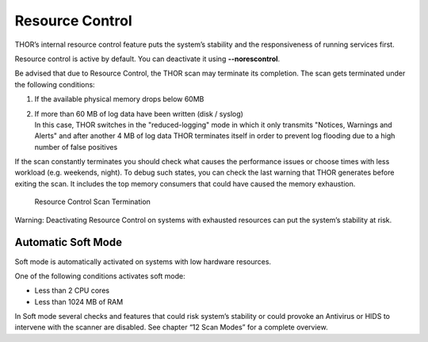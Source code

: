 
Resource Control
================

THOR’s internal resource control feature puts the system’s stability and
the responsiveness of running services first.

Resource control is active by default. You can deactivate it using
**--norescontrol**.

Be advised that due to Resource Control, the THOR scan may terminate its
completion. The scan gets terminated under the following conditions:

1. If the available physical memory drops below 60MB

2. | If more than 60 MB of log data have been written (disk / syslog)
   | In this case, THOR switches in the "reduced-logging" mode in which it only transmits "Notices, Warnings and Alerts" and after another 4 MB of log data THOR terminates itself in order to prevent log flooding due to a high number of false positives

If the scan constantly terminates you should check what causes the
performance issues or choose times with less workload (e.g. weekends,
night). To debug such states, you can check the last warning that THOR
generates before exiting the scan. It includes the top memory consumers
that could have caused the memory exhaustion.

.. figure:: ../images/image25.png
   :target: ../_images/image25.png
   :alt: Resource Control Scan Termination

   Resource Control Scan Termination

Warning: Deactivating Resource Control on systems with exhausted
resources can put the system’s stability at risk.

Automatic Soft Mode
-------------------

Soft mode is automatically activated on systems with low hardware
resources.

One of the following conditions activates soft mode:

* Less than 2 CPU cores
* Less than 1024 MB of RAM

In Soft mode several checks and features that could risk system’s
stability or could provoke an Antivirus or HIDS to intervene with the
scanner are disabled. See chapter “12 Scan Modes” for a complete
overview.
